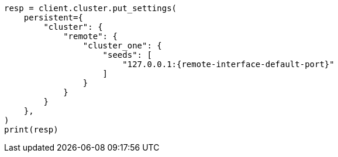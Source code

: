 // This file is autogenerated, DO NOT EDIT
// modules/cluster/remote-clusters-connect.asciidoc:44

[source, python]
----
resp = client.cluster.put_settings(
    persistent={
        "cluster": {
            "remote": {
                "cluster_one": {
                    "seeds": [
                        "127.0.0.1:{remote-interface-default-port}"
                    ]
                }
            }
        }
    },
)
print(resp)
----
